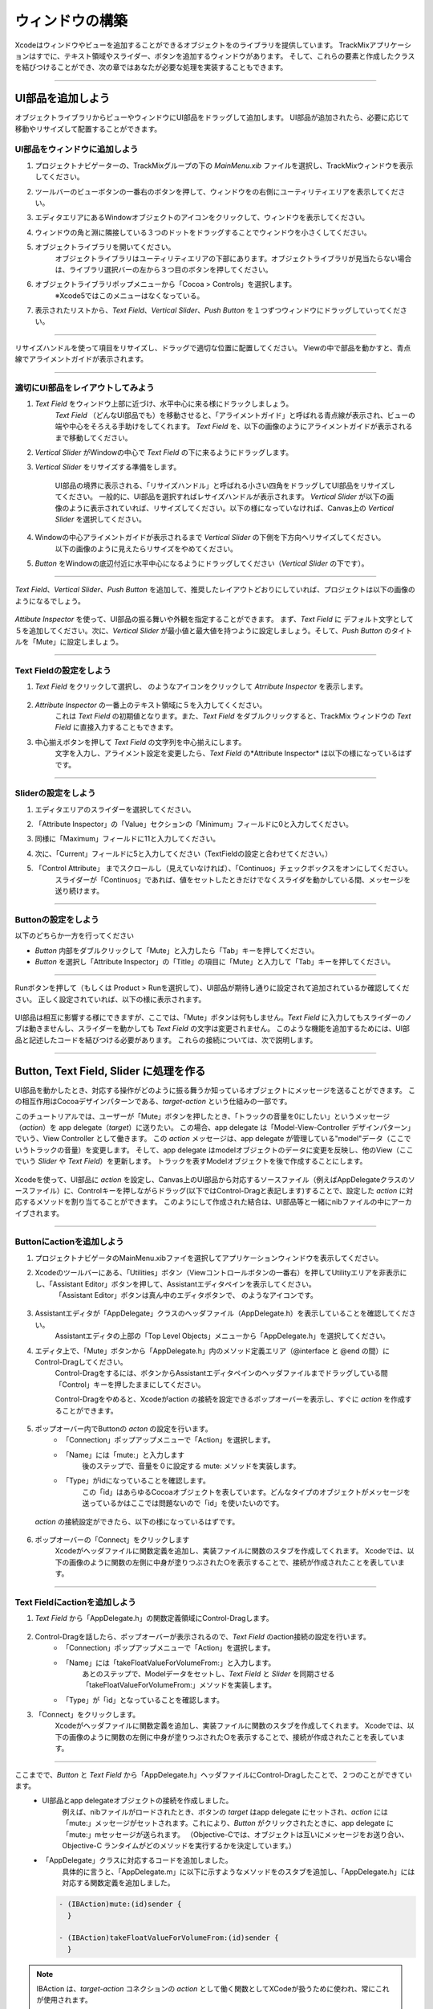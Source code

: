 ==================
ウィンドウの構築
==================

Xcodeはウィンドウやビューを追加することができるオブジェクトをのライブラリを提供しています。
TrackMixアプリケーションはすでに、テキスト領域やスライダー、ボタンを追加するウィンドウがあります。
そして、これらの要素と作成したクラスを結びつけることができ、次の章ではあなたが必要な処理を実装することもできます。

.. image:: images/configuring_the_window/TrackMixViews.png

------

UI部品を追加しよう
===================

オブジェクトライブラリからビューやウィンドウにUI部品をドラッグして追加します。
UI部品が追加されたら、必要に応じて移動やリサイズして配置することができます。


UI部品をウィンドウに追加しよう
-------------------------------

1. プロジェクトナビゲーターの、TrackMixグループの下の *MainMenu.xib* ファイルを選択し、TrackMixウィンドウを表示してください。

2. ツールバーのビューボタンの一番右のボタンを押して、ウィンドウをの右側にユーティリティエリアを表示してください。
    .. image:: images/configuring_the_window/utility_button.png

3. エディタエリアにあるWindowオブジェクトのアイコンをクリックして、ウィンドウを表示してください。

4. ウィンドウの角と淵に隣接している３つのドットをドラッグすることでウィンドウを小さくしてください。
    .. image:: images/configuring_the_window/9_ib_objectlibrary.png

5. オブジェクトライブラリを開いてください。
    オブジェクトライブラリはユーティリティエリアの下部にあります。オブジェクトライブラリが見当たらない場合は、ライブラリ選択バーの左から３つ目のボタンを押してください。
 
    .. image:: images/configuring_the_window/9b_objectlibrarybutton.png

6. オブジェクトライブラリポップメニューから「Cocoa > Controls」を選択します。
    ※Xcode5ではこのメニューはなくなっている。

7. 表示されたリストから、*Text Field*、*Vertical Slider*、*Push Button* を１つずつウィンドウにドラッグしていってください。
    .. image:: images/configuring_the_window/9c_objectlibrarysearch.png

------

リサイズハンドルを使って項目をリサイズし、ドラッグで適切な位置に配置してください。
Viewの中で部品を動かすと、青点線でアライメントガイドが表示されます。

-----------


適切にUI部品をレイアウトしてみよう
-----------------------------------

1. *Text Field* をウィンドウ上部に近づけ、水平中心に来る様にドラックしましょう。
    *Text Field* （どんなUI部品でも）を移動させると、「アライメントガイド」と呼ばれる青点線が表示され、ビューの端や中心をそろえる手助けをしてくれます。
    *Text Field* を、以下の画像のようにアライメントガイドが表示されるまで移動してください。

    .. image:: images/configuring_the_window/13_dragtextfield.png

2. *Vertical Slider* がWindowの中心で *Text Field* の下に来るようにドラッグします。

3. *Vertical Slider* をリサイズする準備をします。

    UI部品の境界に表示される、「リサイズハンドル」と呼ばれる小さい四角をドラッグしてUI部品をリサイズしてください。
    一般的に、UI部品を選択すればレサイズハンドルが表示されます。
    *Vertical Slider* が以下の画像のように表示されていれば、リサイズしてください。以下の様になっていなければ、Canvas上の *Vertical Slider* を選択してください。

    .. image:: images/configuring_the_window/14_resizeslider.png

4. Windowの中心アライメントガイドが表示されるまで *Vertical Slider* の下側を下方向へリサイズしてください。
    以下の画像のように見えたらリサイズをやめてください。

    .. image:: images/configuring_the_window/15_stopresizeslider.png

5. *Button* をWindowの底辺付近に水平中心になるようにドラッグしてください（*Vertical Slider* の下です）。

---------

*Text Field*、*Vertical Slider*、*Push Button* を追加して、推奨したレイアウトどおりにしていれば、プロジェクトは以下の画像のようになるでしょう。

 .. image:: images/configuring_the_window/10_ib_layout.png

*Attibute Inspector* を使って、UI部品の振る舞いや外観を指定することができます。
まず、*Text Field* に デフォルト文字として５を追加してください。次に、*Vertical Slider* が最小値と最大値を持つように設定しましょう。そして、*Push Button* のタイトルを「Mute」に設定しましょう。

-------

Text Fieldの設定をしよう
---------------------------

1. *Text Field* をクリックして選択し、|attributes_icon| のようなアイコンをクリックして *Atrribute Inspector* を表示します。

 .. |attributes_icon| image:: images/configuring_the_window/attributes_icon.jpg

2. *Attribute Inspector* の一番上のテキスト領域に５を入力してくください。
    これは *Text Field* の初期値となります。また、*Text Field* をダブルクリックすると、TrackMix ウィンドウの *Text Field* に直接入力することもできます。

3. 中心揃えボタンを押して *Text Field* の文字列を中心揃えにします。
    文字を入力し、アライメント設定を変更したら、*Text Field* の*Attribute Inspector* は以下の様になっているはずです。

    .. image:: images/configuring_the_window/16_textfieldattrinsp.png

------

Sliderの設定をしよう
----------------------

1. エディタエリアのスライダーを選択してください。

2. 「Attribute Inspector」の「Value」セクションの「Minimum」フィールドに0と入力してください。

3. 同様に「Maximum」フィールドに11と入力してください。

4. 次に、「Current」フィールドに5と入力してください（TextFieldの設定と合わせてください。）

5. 「Control Attribute」 までスクロールし（見えていなければ）、「Continuos」チェックボックスをオンにしてください。
    スライダーが「Continuos」であれば、値をセットしたときだけでなくスライダを動かしている間、メッセージを送り続けます。

    .. image:: images/configuring_the_window/17_sliderattrinsp.png

-----

Buttonの設定をしよう
----------------------

以下のどちらか一方を行ってください

- *Button* 内部をダブルクリックして「Mute」と入力したら「Tab」キーを押してください。
- *Button* を選択し「Attribute Inspector」の「Title」の項目に「Mute」と入力して「Tab」キーを押してください。

--------

Runボタンを押して（もしくは Product > Runを選択して）、UI部品が期待し通りに設定されて追加されているか確認してください。
正しく設定されていれば、以下の様に表示されます。

 .. image:: images/configuring_the_window/18_runtrackmix.png

UI部品は相互に影響する様にできますが、ここでは、「Mute」ボタンは何もしません。*Text Field* に入力してもスライダーのノブは動きませんし、スライダーを動かしても *Text Field* の文字は変更されません。
このような機能を追加するためには、UI部品と記述したコードを結びつける必要があります。
これらの接続については、次で説明します。

---------


Button, Text Field, Slider に処理を作る
========================================

UI部品を動かしたとき、対応する操作がどのように振る舞うか知っているオブジェクトにメッセージを送ることができます。
この相互作用はCocoaデザインパターンである、*target-action* という仕組みの一部です。

このチュートリアルでは、ユーザーが「Mute」ボタンを押したとき、「トラックの音量を0にしたい」というメッセージ（*action*）を app delegate（*target*）に送りたい。
この場合、app delegate は「Model-View-Controller デザインパターン」でいう、View Controller として働きます。
この *action* メッセージは、app delegate が管理している"model"データ（ここでいうトラックの音量）を変更します。
そして、app delegate はmodelオブジェクトのデータに変更を反映し、他のView（ここでいう *Slider* や *Text Field*）を更新します。
トラックを表すModelオブジェクトを後で作成することにします。

 .. image:: images/configuring_the_window/TrackMixVC.png

Xcodeを使って、UI部品に *action* を設定し、Canvas上のUI部品から対応するソースファイル（例えばAppDelegateクラスのソースファイル）に、Controlキーを押しながらドラッグ(以下ではControl-Dragと表記します)することで、設定した *action* に対応するメソッドを割り当てることができます。
このようにして作成された結合は、UI部品等と一緒にnibファイルの中にアーカイブされます。

----------

Buttonにactionを追加しよう
----------------------------

1. プロジェクトナビゲータのMainMenu.xibファイを選択してアプリケーションウィンドウを表示してください。

2. Xcodeのツールバーにある、「Utilities」ボタン（Viewコントロールボタンの一番右）を押してUtilityエリアを非表示にし、「Assistant Editor」ボタンを押して、Assistantエディタペインを表示してください。
    「Assistant Editor」ボタンは真ん中のエディタボタンで、|assistant_editor_button| のようなアイコンです。

 .. |assistant_editor_button| image:: images/configuring_the_window/assistant_editor_button.jpg

3. Assistantエディタが「AppDelegate」クラスのヘッダファイル（AppDelegate.h）を表示していることを確認してください。
    Assistantエディタの上部の「Top Level Objects」メニューから「AppDelegate.h」を選択してください。

    .. image:: images/configuring_the_window/18b_assistantmenu.png

4. エディタ上で、「Mute」ボタンから「AppDelegate.h」内のメソッド定義エリア（@interface と @end の間）にControl-Dragしてください。
    Control-Dragをするには、ボタンからAssistantエディタペインのヘッダファイルまでドラッグしている間「Control」キーを押したままにしてください。

    .. image:: images/configuring_the_window/19a_buttonconnection.png

    Control-Dragをやめると、Xcodeがaction の接続を設定できるポップオーバーを表示し、すぐに *action* を作成することができます。

      .. image:: images/configuring_the_window/19_buttonconnection.png

5. ポップオーバー内でButtonの *acton* の設定を行います。
    - 「Connection」ポップアップメニューで「Action」を選択します。
    - 「Name」には「mute:」と入力します
 	    後のステップで、音量を０に設定する mute: メソッドを実装します。
    - 「Type」がidになっていることを確認します。
    	この「id」はあらゆるCocoaオブジェクトを表しています。どんなタイプのオブジェクトがメッセージを送っているかはここでは問題ないので「id」を使いたいのです。

 *action* の接続設定ができたら、以下の様になっているはずです。

    .. image:: images/configuring_the_window/20_buttonconnection2.png

6. ポップオーバーの「Connect」をクリックします
    Xcodeがヘッダファイルに関数定義を追加し、実装ファイルに関数のスタブを作成してくれます。
    Xcodeでは、以下の画像のように関数の左側に中身が塗りつぶされた○を表示することで、接続が作成されたことを表しています。

    .. image:: images/configuring_the_window/21_buttonactionmethod.png

---------

Text Fieldにactionを追加しよう
--------------------------------

1. *Text Field* から「AppDelegate.h」の関数定義領域にControl-Dragします。

 .. image:: images/configuring_the_window/22a_textfieldconnection.png

2. Control-Dragを話したら、ポップオーバーが表示されるので、*Text Field* のaction接続の設定を行います。
    - 「Connection」ポップアップメニューで「Action」を選択します。
    - 「Name」には「takeFloatValueForVolumeFrom:」と入力します。
 	    あとのステップで、Modelデータをセットし、*Text Field* と *Slider* を同期させる「takeFloatValueForVolumeFrom:」メソッドを実装します。
    - 「Type」が「id」となっていることを確認します。

3. 「Connect」をクリックします。
    Xcodeがヘッダファイルに関数定義を追加し、実装ファイルに関数のスタブを作成してくれます。
    Xcodeでは、以下の画像のように関数の左側に中身が塗りつぶされた○を表示することで、接続が作成されたことを表しています。

    .. image:: images/configuring_the_window/22_textfieldactionmethod.png

-------------

ここまでで、*Button* と *Text Field* から「AppDelegate.h」ヘッダファイルにControl-Dragしたことで、２つのことができています。
    - UI部品とapp delegateオブジェクトの接続を作成しました。
 	    例えば、nibファイルがロードされたとき、ボタンの *target* はapp delegate にセットされ、*action* には「mute:」メッセージがセットされます。これにより、*Button* がクリックされたときに、app delegate に「mute:」mセッセージが送られます。
 	    （Objective-Cでは、オブジェクトは互いにメッセージをお送り合い、Objective-C ランタイムがどのメソッドを実行するかを決定しています。）

    - 「AppDelegate」クラスに対応するコードを追加しました。
 	    具体的に言うと、「AppDelegate.m」に以下に示すようなメソッドをのスタブを追加し、「AppDelegate.h」には対応する関数定義を追加しました。

      .. code-block:: objective-c

        - (IBAction)mute:(id)sender {
          }

        - (IBAction)takeFloatValueForVolumeFrom:(id)sender {
          }

.. Note::

	IBAction は、*target-action* コネクションの *action* として働く関数としてXCodeが扱うために使われ、常にこれが使用されます。

	*action* メソッドにおける「sender」パラメータは、*action* メソッドを呼び出したオブジェクトです。
	これは、メッセージがどのオブジェクトから送られてきたか初めにチェックしたり、処理を行う前にオブジェクトが他に情報を持っていないか確認するために、共通で使われるオブジェクトです。（このチュートリアルでは、「mute:」メソッドを *sender* は *Button* ですが、「takeFloatValueForVolumeFrom:」メソッドの *sender* は *Text Field* か *Slider* になります。）

----------


Slider の target と action を設定しよう
----------------------------------------

1. エディタエリアの左側部分のWindowアイコンの下にある「App Delegate」の青いキューブに *Slider* からControl-Dragしてください。（青いキューブはオブジェクトを表しています）

    Xcodeは「AppDelegate」クラスで提起されている *action* メソッドのリストを表示します。

 .. image:: images/configuring_the_window/22b_slideraction.png

2. Control-Dragを離したら「takeFloatValueForVlumeFrom:」メソッドを選択して、接続します。

--------


Text Field と Slider の Outlet を作成しよう
============================================

「Outlet」は２つのオブジェクトが接続されていることを表している。nibファイルの中のオブジェクト（Text Fieldのようなもの）とやりとりするために、オブジェクト（app delegate)のようなもの）が欲しいとき、outletのようなオブジェクトを指定します。
ランタイムでnibファイルがロードされたとき、Xcodeで作成したoutletが格納され、他のオブジェクトと互いにやりとりをすることができるようになります。

このチュートリアルでは、ユーザーが *Text Field* に入力した内容を取得して、それに応じて音量を設定し、*Slider* を更新するために、app delegate が必要になります。app delegate は、これらのオブジェクトとやりとりできるようにするために、outlet の接続をそれぞれ作成します。
ここでは、*Text Field* と *Slider* のOutletだけが必要です。app delegate は、*Button* にメッセージを送る必要がないので、*Button* 用のOutletは必要ありません。

*Text Field* と *Slider* にOutletを与えるステップは、*Button* に *action* を追加したときのステップととても似ています。
次に進む前に、エディタに「MainMenu.xib」が表示されていて、Assistantエディタに「AppDelegate.h」が表示されていることを確認してください。

----------


Text Field の outletを追加しよう
---------------------------------

1. Window内の *Text Field* からinterface ファイルの関数定義部分にControl-Dragしてください。
    関数定義エリア内であれば、Control-Dragをどこで離しても問題はありません。
    このチュートリアルでは、新しいOutletはWindow Outletの下に置くことにします。

2. Control-Dragを離すとポップオーバーが表示されるので、*Text Field* の接続を設定しましょう。
    - 「Connection」が「Outlet」になっていることを確認してください。

    − 「Name」に「textField」と入力してください。
 	    Outletにはどんな名前をつけても問題ありませんが、そのOutletが表しているものとの関係性が分かるように名前をつければ、ソースコードの可読性が高くなるでしょう。

    - 「Type」が「NSTextField」になっていることを確認してください。
 	    「Type」を「NSTextField」にしておくことで、XCodeがOutletを *Text Field* としか接続しないように保証できます。

    - 「Storage」ポップアップメニューが「Weak」になっていることを確認してください。これはOutletのデフォルト値です。

    これらの設定ができれば、ポップオーバーは以下のようになっています。
    .. image:: images/configuring_the_window/23_textfieldconnection.png

3. ポップオーバーの「Connect」をクリックしてください。
    .. image:: images/configuring_the_window/24_textfieldoutlet.png


--------------


Slider の Outlet を追加しよう
-------------------------------

1. Window内の *Slider* から、ヘッダファイルの関数定義エリアにControl-Dragしてください。

2. Control-Dragを離したら、ポップオーバーが現れるので、*Slider* の接続設定をします。
    - 「Connection」ポップアップメニューが「Outlet」になっていることを確認してください。
    - 「Name」に「slider」と入力してください。
    - 「Type」が「NSSlider」になっていることを確認してください。
    - 「Storage」ポップアップメニューが「Weak」になっていることを確認してください。

    これらの設定を終えると、ポップオーバーは以下のようになっているはずです。

    .. image:: images/configuring_the_window/25_sliderconnection.png

3. ポップオーバーの「Connect」をクリックしてください。

------------

*Text Field* と *Slider* のOutlet を追加したことで次の２つのことが実現できました。

 - app delegateから *Text Field* と *Slider* への接続が確立されました。
 	  nibファイルがロードされたとき、app delegate の *Text Field* Outlet（Objective-Cのプロパティ） が、「NSTextFile」オブジェクトにセットされ、*slider* Outletが「NSSlider」にセットされます。
 	  これにより、app delgate はこれらのUI部品の値を直接取得したり設定したりできるようになります。

 - AppDlegateクラスに、対応するコードを追加しました。具体的には、以下のPropertyを「AppDelegate.h」に追加しました。

    .. code-block:: objective-c

      @property (weak) IBOutlet NSTextField *textField;
      @property (weak) IBOutlet NSSlider *slider;

.. Note::

  IBOutletはXcodeがオブジェクトをOutletとして扱うためだけに使用します。実際は何も定義されていませんので、コンパイル時間に影響を与えません。

また、これらのProperty（対応するset/getメソッドを作成する）と同期させるために、「AppDelegate.m」に以下のようなコードを追加してください。

  .. code-block:: objective-c

    @synthesize textField;
    @synthesize slider;

ここまでのチュートリアルで、app delegateオブジェクトに全部で５つの接続を作成しました。
 - *Button* の *action* 
 - *Text Field* の *action*
 - *Slider* の *action*
 - *Text Field* の *outlet*
 - *Slider* の *outlet*

--------


app delegate のConnection インスペクターを開いてみよう
--------------------------------------------------------

1. 「MainMenu.xib」見ながら、Standardエディタボタンを押してください。Assistantエディタが閉じて、Standardエディタに切り替わります。
    Standardエディタボタンは、一番左のエディタボタンで |standard_editor_button| のようなアイコンです。

 .. |standard_editor_button| image:: images/configuring_the_window/standard_editor_button.jpg

2. Utilityビューボタンを押して、Utilityエリアを表示してください。

3. エディタエリアの「App Delegate」を選択します。（windowアイコンの下の青いキューブです。）

4. Utilityエリアの「Connections」インスペクターを表示します。
    「Connections」インスペクターボタンは、インスペクター選択バーの |connections_inspector_button| のようなアイコンのボタンです。

 .. |connections_inspector_button| image:: images/configuring_the_window/connections_inspector_button.jpg

----------

「Connections」インスペクター内に、選択したオブジェクトの接続関係を表示します（この場合は、app delegateです）。ワークスペースウィンドウは以下のようになっているかと思います。
    .. image:: images/configuring_the_window/26_inspectconnections.png

app delegateに５つの接続（３つのactionと２つoutlet）が作られているのが分かるかと思います。
*Text Field* と *Vertical Slider* は同じ「takeFloatValueForVlumeFrom:」*action* メソッドを使用しており、これらは「Received Actions」に一緒にグループ化されています。
また、Window と File's Ownerも app delefateに接続されているのが分かるかと思います。
これは、Xcodeがデフォルト接続として提供していて、それらを使う必要はありません。

-----------


アプリケーションのテスト
=========================

アプリケーションを起動していれば、前回UI部品をウィンドウに追加してテストしたときと同じように動作していると思います。
オブジェクト間の接続は存在していますが、*action* メソッドが何も行っていないので、この新しい振る舞いを監視していません。
そこで、作成した接続をテストしてよりよく理解できるようにするために、実装ファイルの「AppDelefate.m」の *action* メソッドにログを出力する処理を追加してください。

--------

*action* メソッドにログを追加しよう
--------------------------------------

1. 左側のペインの「AppDelgate.m 」ファイルを選択しソースエディタに実装を表示してください。

2. 「mute:」メソッドが呼び出されていることを示すために、この関数に単純な「NSLog」を追加しましょう。

    .. code-block:: objective-c

      - (IBAction)mute:(id)sender {
        NSLog(@"received a mute: message");
      }

4. 「takeFloatValueForVlumeFrom:」は以下のように実装してください。

    .. code-block:: objective-c

      - (IBAction)takeFloatValueForVolumeFrom:(id)sender {
        NSString *senderName = nil;

        if (sender == self.textField) {
            senderName = @"textField";
        }
        else {
            senderName = @"slider";
        }
        NSLog(@"%@ sent takeFloatValueForVolumeFrom: with value %1.2f", senderName, [sender floatValue]);
      }

  このメソッドは、どのコントロールがsenderかをチェックし、senderとfloat値を両方ともログに出力します。
  「NSLog」関数は、format string でフォーマットされた文字列をログに出力します。（これはC言語のprintf関数と非常に似ています。）
  %@ という文字列はstringオブジェクトに取って代わることを意味しています。

  このメソッドは、メッセージのsenderを明らかにすることと、メッセージを送り返すという、Cocoaでは非常に一般的なパターンを含んでいます。
  この場合、知りたいのはfloat値だけなので、どのオブジェクトがメッセージを送ったかを知る必要はありませんが、senderも表示しています。

----------

アプリケーションをテストするとき、コンソールを見ればログメッセージが確認できます。

----------

アプリケーションをテストしよう
-------------------------------

1. ツールバーの「Run」ボタンを押してプロジェクトを実行してください。
    TrackMixタスクを停止するかどうか確認するダイアログが表示されたら、「Stop」をクリックしてください。

2. XcodeツールバーのDebugエリアボタンを押して、デバッグエリアを表示してください。
    デバッグエリアボタンはView コントロールボタンの真ん中にあり、|debug_area_button| のようなアイコンです。

  .. |debug_area_button| image:: images/configuring_the_window/debug_area_button.jpg

3. デバッグエリアビューのツールバーの「Clear」ボタンの横にあるボタンの内、一番右のものを押して、Consoleを表示してください。

    .. image:: images/configuring_the_window/27b_consolebutton.png

4. ポップアップメニューの「Target Output」が選択されていることを確認してください。

5. TrackMix内で、*Text Field* に数字を入力してReturnキーを押したり、*Slider* を動かしたり、Mute *Button* を押したりしてください。
    これらのUI部品を操作すると、Consoleにメッセージが出力されているのが確認できるかと思います。


-----------


要約
======

UI部品から「AppDelegate」クラスにCntrol-Dragし、action か outlet を設定することで、UI部品と app delefate オブジェクトの接続を作成しました。
この操作は、オブジェクト間に接続を作成することと、ソースファイルに *action* か *outlet* の必要なコードを追加するという、２つのタスクを行っています。

キャンバスからソースファイルにControl-Dragして接続を作成するときに、自動でコードを追加するというXcodeの特徴は、必ず利用しないと行けない刷毛ではありません。
代わりに、自分でソースファイルにpropertyと関数定義を追加して、エディタエリアでApp DelefateとUI部品の接続を直接作成することも可能です。
しかし、典型的に、Xcodeにこれらの仕事を任せてしまった方がミスは少なくできるでしょう。

今のところ、ユーザーインターフェースは同期していません（*Text Field* や *Slider* は別の値を持っています）。
次の章では、「Model」データをUI部品と分離させるために、「Track」クラスを実装してもらいます。また、*action* メソッドの実装もしていきましょう。
